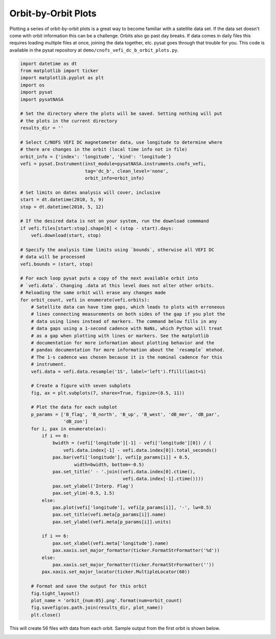 .. _ex-orbit:

Orbit-by-Orbit Plots
--------------------

Plotting a series of orbit-by-orbit plots is a great way to become familiar
with a satellite data set. If the data set doesn't come with orbit information
this can be a challenge. Orbits also go past day breaks. If data comes in daily
files this requires loading multiple files at once, joining the data together,
etc. pysat goes through that trouble for you.  This code is available in
the pysat repository at ``demo/cnofs_vefi_dc_b_orbit_plots.py``.

.. code:: python

   import datetime as dt
   from matplotlib import ticker
   import matplotlib.pyplot as plt
   import os
   import pysat
   import pysatNASA

   # Set the directory where the plots will be saved. Setting nothing will put
   # the plots in the current directory
   results_dir = ''

   # Select C/NOFS VEFI DC magnetometer data, use longitude to determine where
   # there are changes in the orbit (local time info not in file)
   orbit_info = {'index': 'longitude', 'kind': 'longitude'}
   vefi = pysat.Instrument(inst_module=pysatNASA.instruments.cnofs_vefi,
	                   tag='dc_b', clean_level='none',
			   orbit_info=orbit_info)

   # Set limits on dates analysis will cover, inclusive
   start = dt.datetime(2010, 5, 9)
   stop = dt.datetime(2010, 5, 12)

   # If the desired data is not on your system, run the download commmand
   if vefi.files[start:stop].shape[0] < (stop - start).days:
       vefi.download(start, stop)

   # Specify the analysis time limits using `bounds`, otherwise all VEFI DC
   # data will be processed
   vefi.bounds = (start, stop)

   # For each loop pysat puts a copy of the next available orbit into
   # `vefi.data`. Changing .data at this level does not alter other orbits.
   # Reloading the same orbit will erase any changes made
   for orbit_count, vefi in enumerate(vefi.orbits):
       # Satellite data can have time gaps, which leads to plots with erroneous
       # lines connecting measurements on both sides of the gap if you plot the
       # data using lines instead of markers. The command below fills in any
       # data gaps using a 1-second cadence with NaNs, which Python will treat
       # as a gap when plotting with lines or markers. See the matplotlib
       # documentation for more information about plotting behavior and the
       # pandas documentation for more information about the `resample` mtehod.
       # The 1-s cadence was chosen because it is the nominal cadence for this
       # instrument.
       vefi.data = vefi.data.resample('1S', label='left').ffill(limit=1)

       # Create a figure with seven subplots
       fig, ax = plt.subplots(7, sharex=True, figsize=(8.5, 11))

       # Plot the data for each subplot
       p_params = ['B_flag', 'B_north', 'B_up', 'B_west', 'dB_mer', 'dB_par',
                   'dB_zon']
       for i, pax in enumerate(ax):
           if i == 0:
               bwidth = (vefi['longitude'][-1] - vefi['longitude'][0]) / (
                   vefi.data.index[-1] - vefi.data.index[0]).total_seconds()
               pax.bar(vefi['longitude'], vefi[p_params[i]] + 0.5,
                       width=bwidth, bottom=-0.5)
               pax.set_title(' - '.join((vefi.data.index[0].ctime(),
                                         vefi.data.index[-1].ctime())))
               pax.set_ylabel('Interp. Flag')
               pax.set_ylim(-0.5, 1.5)
           else:
               pax.plot(vefi['longitude'], vefi[p_params[i]], '-', lw=0.5)
               pax.set_title(vefi.meta[p_params[i]].name)
               pax.set_ylabel(vefi.meta[p_params[i]].units)

           if i == 6:
               pax.set_xlabel(vefi.meta['longitude'].name)
               pax.xaxis.set_major_formatter(ticker.FormatStrFormatter('%d'))
           else:
               pax.xaxis.set_major_formatter(ticker.FormatStrFormatter(''))
           pax.xaxis.set_major_locator(ticker.MultipleLocator(60))

       # Format and save the output for this orbit
       fig.tight_layout()
       plot_name = 'orbit_{num:05}.png'.format(num=orbit_count)
       fig.savefig(os.path.join(results_dir, plot_name))
       plt.close()

This will create 56 files with data from each orbit. Sample output from the
first orbit is shown below.

.. image:: ../images/orbit_00000.png
   :align: center
